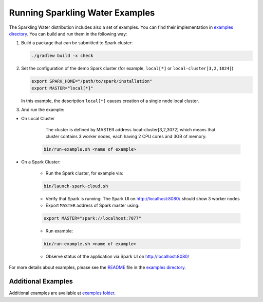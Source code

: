 Running Sparkling Water Examples
--------------------------------

The Sparkling Water distribution includes also a set of examples. You
can find their implementation in `examples directory <../../examples/>`__. You
can build and run them in the following way:

1. Build a package that can be submitted to Spark cluster:

   .. code:: bash

        ./gradlew build -x check

2. Set the configuration of the demo Spark cluster (for example, ``local[*]`` or ``local-cluster[3,2,1024]``)

   .. code:: bash

        export SPARK_HOME="/path/to/spark/installation"
        export MASTER="local[*]"

   In this example, the description ``local[*]`` causes creation of a single node local cluster.


3. And run the example:

- On Local Cluster

    The cluster is defined by MASTER address local-cluster[3,2,3072] which means that cluster
    contains 3 worker nodes, each having 2 CPU cores and 3GB of memory:

   .. code:: bash

        bin/run-example.sh <name of example>

- On a Spark Cluster:

    - Run the Spark cluster, for example via:

    .. code:: bash

        bin/launch-spark-cloud.sh

    - Verify that Spark is running: The Spark UI on http://localhost:8080/ should show 3 worker nodes
    - Export ``MASTER`` address of Spark master using:

    .. code:: bash

        export MASTER="spark://localhost:7077"

    - Run example:

    .. code:: bash

        bin/run-example.sh <name of example>

    - Observe status of the application via Spark UI on http://localhost:8080/


For more details about examples, please see the
`README <../../examples/README.md>`__ file in the `examples directory <../../examples/>`__.

Additional Examples
~~~~~~~~~~~~~~~~~~~
Additional examples are available at `examples folder <../../examples/>`__.
